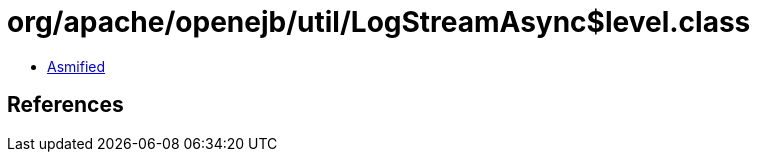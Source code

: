 = org/apache/openejb/util/LogStreamAsync$level.class

 - link:LogStreamAsync$level-asmified.java[Asmified]

== References

